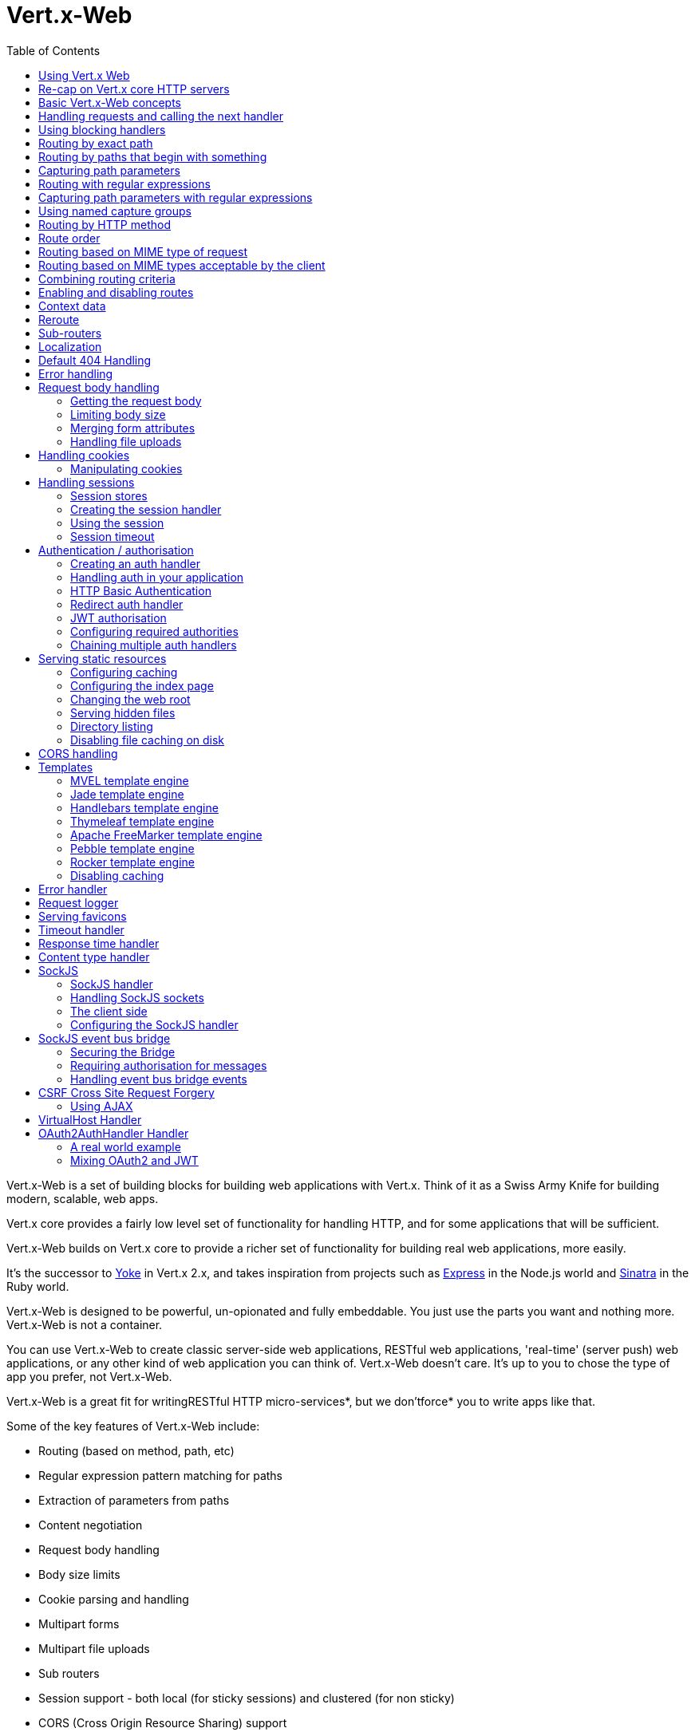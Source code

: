 = Vert.x-Web
:toc: left

Vert.x-Web is a set of building blocks for building web applications with Vert.x. Think of it as a Swiss Army Knife for building
modern, scalable, web apps.

Vert.x core provides a fairly low level set of functionality for handling HTTP, and for some applications
that will be sufficient.

Vert.x-Web builds on Vert.x core to provide a richer set of functionality for building real web applications, more
easily.

It's the successor to http://pmlopes.github.io/yoke/[Yoke] in Vert.x 2.x, and takes inspiration from projects such
as http://expressjs.com/[Express] in the Node.js world and http://www.sinatrarb.com/[Sinatra] in the Ruby world.

Vert.x-Web is designed to be powerful, un-opionated and fully embeddable. You just use the parts you want and nothing more.
Vert.x-Web is not a container.

You can use Vert.x-Web to create classic server-side web applications, RESTful web applications, 'real-time' (server push)
web applications, or any other kind of web application you can think of. Vert.x-Web doesn't care. It's up to you to chose
the type of app you prefer, not Vert.x-Web.

Vert.x-Web is a great fit for writingRESTful HTTP micro-services*, but we don'tforce* you to write apps like that.

Some of the key features of Vert.x-Web include:

* Routing (based on method, path, etc)
* Regular expression pattern matching for paths
* Extraction of parameters from paths
* Content negotiation
* Request body handling
* Body size limits
* Cookie parsing and handling
* Multipart forms
* Multipart file uploads
* Sub routers
* Session support - both local (for sticky sessions) and clustered (for non sticky)
* CORS (Cross Origin Resource Sharing) support
* Error page handler
* Basic Authentication
* Redirect based authentication
* Authorisation handlers
* JWT based authorization
* User/role/permission authorisation
* Favicon handling
* Template support for server side rendering, including support for the following template engines out of the box:
** Handlebars
** Jade,
** MVEL
** Thymeleaf
** Apache FreeMarker
** Pebble
** Rocker
* Response time handler
* Static file serving, including caching logic and directory listing.
* Request timeout support
* SockJS support
* Event-bus bridge
* CSRF Cross Site Request Forgery
* VirtualHost

Most features in Vert.x-Web are implemented as handlers so you can always write your own. We envisage many more being written
over time.

We'll discuss all these features in this manual.

== Using Vert.x Web

To use vert.x web, add the following dependency to the _dependencies_ section of your build descriptor:

* Maven (in your `pom.xml`):

[source,xml,subs="+attributes"]
----
<dependency>
  <groupId>io.vertx</groupId>
  <artifactId>vertx-web</artifactId>
  <version>${maven.version}</version>
</dependency>
----

* Gradle (in your `build.gradle` file):

[source,groovy,subs="+attributes"]
----
dependencies {
  compile 'io.vertx:vertx-web:${maven.version}'
}
----


== Re-cap on Vert.x core HTTP servers

Vert.x-Web uses and exposes the API from Vert.x core, so it's well worth getting familiar with the basic concepts of writing
HTTP servers using Vert.x core, if you're not already.

The Vert.x core HTTP documentation goes into a lot of detail on this.

Here's a hello world web server written using Vert.x core. At this point there is no Vert.x-Web involved:

[source,java]
----
{@link examples.WebExamples#example1}
----

We create an HTTP server instance, and we set a request handler on it. The request handler will be called whenever
a request arrives on the server.

When that happens we are just going to set the content type to `text/plain`, and write `Hello World!` and end the
response.

We then tell the server to listen at port `8080` (default host is `localhost`).

You can run this, and point your browser at `http://localhost:8080` to verify that it works as expected.

== Basic Vert.x-Web concepts

Here's the 10000 foot view:

A {@link io.vertx.ext.web.Router} is one of the core concepts of Vert.x-Web. It's an object which maintains zero or more
{@link io.vertx.ext.web.Route Routes} .

A router takes an HTTP request and finds the first matching route for that request, and passes the request to that route.

The route can have a _handler_ associated with it, which then receives the request. You then _do something_ with the
request, and then, either end it or pass it to the next matching handler.

Here's a simple router example:

[source,$lang]
----
{@link examples.WebExamples#example2}
----

It basically does the same thing as the Vert.x Core HTTP server hello world example from the previous section,
but this time using Vert.x-Web.

We create an HTTP server as before, then we create a router. Once we've done that we create a simple route with
no matching criteria so it will match _all_ requests that arrive on the server.

We then specify a handler for that route. That handler will be called for all requests that arrive on the server.

The object that gets passed into the handler is a {@link io.vertx.ext.web.RoutingContext} - this contains
the standard Vert.x {@link io.vertx.core.http.HttpServerRequest} and {@link io.vertx.core.http.HttpServerResponse}
but also various other useful stuff that makes working with Vert.x-Web simpler.

For every request that is routed there is a unique routing context instance, and the same instance is passed to
all handlers for that request.

Once we've set up the handler, we set the request handler of the HTTP server to pass all incoming requests
to {@link io.vertx.ext.web.Router#handle}.

So, that's the basics. Now we'll look at things in more detail:

== Handling requests and calling the next handler

When Vert.x-Web decides to route a request to a matching route, it calls the handler of the route passing in an instance
of {@link io.vertx.ext.web.RoutingContext}. A route can have different handlers, that you can append using
{@link io.vertx.ext.web.Route#handler}

If you don't end the response in your handler, you should call {@link io.vertx.ext.web.RoutingContext#next} so another
matching route can handle the request (if any).

You don't have to call {@link io.vertx.ext.web.RoutingContext#next} before the handler has finished executing.
You can do this some time later, if you want:

[source,$lang]
----
{@link examples.WebExamples#example20}
----

In the above example `route1` is written to the response, then 5 seconds later `route2` is written to the response,
then 5 seconds later `route3` is written to the response and the response is ended.

Note, all this happens without any thread blocking.

== Using blocking handlers

Sometimes, you might have to do something in a handler that might block the event loop for some time, e.g. call
a legacy blocking API or do some intensive calculation.

You can't do that in a normal handler, so we provide the ability to set blocking handlers on a route.

A blocking handler looks just like a normal handler but it's called by Vert.x using a thread from the worker pool
not using an event loop.

You set a blocking handler on a route with {@link io.vertx.ext.web.Route#blockingHandler(io.vertx.core.Handler)}.
Here's an example:

[source,$lang]
----
{@link examples.WebExamples#example20_1}
----

By default, any blocking handlers executed on the same context (e.g. the same verticle instance) are _ordered_ - this
means the next one won't be executed until the previous one has completed. If you don't care about orderering and
don't mind your blocking handlers executing in parallel you can set the blocking handler specifying `ordered` as
false using {@link io.vertx.ext.web.Route#blockingHandler(io.vertx.core.Handler, boolean)}.

Note, if you need to process multipart form data from a blocking handler, you MUST use a non-blocking handler
      FIRST in order to call `setExpectMultipart(true)`. Here is an example:

[source,$lang]
----
{@link examples.WebExamples#example20_2}
----

== Routing by exact path

A route can be set-up to match the path from the request URI. In this case it will match any request which has a path
that's the same as the specified path.

In the following example the handler will be called for a request `/some/path/`. We also ignore trailing slashes
so it will be called for paths `/some/path` and `/some/path//` too:

[source,$lang]
----
{@link examples.WebExamples#example3}
----

== Routing by paths that begin with something

Often you want to route all requests that begin with a certain path. You could use a regex to do this, but a simply
way is to use an asterisk `*` at the end of the path when declaring the route path.

In the following example the handler will be called for any request with a URI path that starts with
`/some/path/`.

For example `/some/path/foo.html` and `/some/path/otherdir/blah.css` would both match.

[source,$lang]
----
{@link examples.WebExamples#example3_1}
----

With any path it can also be specified when creating the route:

[source,$lang]
----
{@link examples.WebExamples#example4}
----

== Capturing path parameters

It's possible to match paths using placeholders for parameters which are then available in the request
{@link io.vertx.core.http.HttpServerRequest#params}.

Here's an example

[source,$lang]
----
{@link examples.WebExamples#example4_1}
----

The placeholders consist of `:` followed by the parameter name. Parameter names consist of any alphabetic character,
numeric character or underscore.

In the above example, if a POST request is made to path: `/catalogue/products/tools/drill123/` then the route will match
and `productType` will receive the value `tools` and productID will receive the value `drill123`.

== Routing with regular expressions

Regular expressions can also be used to match URI paths in routes.

[source,$lang]
----
{@link examples.WebExamples#example5}
----

Alternatively the regex can be specified when creating the route:

[source,$lang]
----
{@link examples.WebExamples#example6}
----

== Capturing path parameters with regular expressions

You can also capture path parameters when using regular expressions, here's an example:

[source,$lang]
----
{@link examples.WebExamples#example6_1}
----

In the above example, if a request is made to path: `/tools/drill123/` then the route will match
and `productType` will receive the value `tools` and productID will receive the value `drill123`.

Captures are denoted in regular expressions with capture groups (i.e. surrounding the capture with round brackets)

== Using named capture groups

Using int index param names might be troublesome in some cases.
It's possible to use named capture groups in the regex path.

* [source,$lang]
----
{@link examples.WebExamples#example6_2}
----

In the example above, named capture groups are mapped to path parameters of the same name as the group.

Additionally, you can still access group parameters as you would with normal groups (i.e. `params0, params1...`)

== Routing by HTTP method

By default a route will match all HTTP methods.

If you want a route to only match for a specific HTTP method you can use {@link io.vertx.ext.web.Route#method}

[source,$lang]
----
{@link examples.WebExamples#example7}
----

Or you can specify this with a path when creating the route:

[source,$lang]
----
{@link examples.WebExamples#example8}
----

If you want to route for a specific HTTP method you can also use the methods such as {@link io.vertx.ext.web.Router#get},
{@link io.vertx.ext.web.Router#post} and {@link io.vertx.ext.web.Router#put} named after the HTTP
method name. For example:

[source,$lang]
----
{@link examples.WebExamples#example8_1}
----

If you want to specify a route will match for more than HTTP method you can call {@link io.vertx.ext.web.Route#method}
multiple times:

[source,$lang]
----
{@link examples.WebExamples#example9}
----

== Route order

By default routes are matched in the order they are added to the router.

When a request arrives the router will step through each route and check if it matches, if it matches then
the handler for that route will be called.

If the handler subsequently calls {@link io.vertx.ext.web.RoutingContext#next} the handler for the next
matching route (if any) will be called. And so on.

Here's an example to illustrate this:

[source,$lang]
----
{@link examples.WebExamples#example10}
----

In the above example the response will contain:

----
route1
route2
route3
----

As the routes have been called in that order for any request that starts with `/some/path`.

If you want to override the default ordering for routes, you can do so using {@link io.vertx.ext.web.Route#order},
specifying an integer value.

Routes are assigned an order at creation time corresponding to the order in which they were added to the router, with
the first route numbered `0`, the second route numbered `1`, and so on.

By specifying an order for the route you can override the default ordering. Order can also be negative, e.g. if you
want to ensure a route is evaluated before route number `0`.

Let's change the ordering of route2 so it runs before route1:

[source,$lang]
----
{@link examples.WebExamples#example11}
----

then the response will now contain:

----
route2
route1
route3
----

If two matching routes have the same value of order, then they will be called in the order they were added.

You can also specify that a route is handled last, with {@link io.vertx.ext.web.Route#last}

== Routing based on MIME type of request

You can specify that a route will match against matching request MIME types using {@link io.vertx.ext.web.Route#consumes}.

In this case, the request will contain a `content-type` header specifying the MIME type of the request body.
This will be matched against the value specified in {@link io.vertx.ext.web.Route#consumes}.

Basically, `consumes` is describing which MIME types the handler can _consume_.

Matching can be done on exact MIME type matches:

[source,$lang]
----
{@link examples.WebExamples#example12}
----

Multiple exact matches can also be specified:

[source,$lang]
----
{@link examples.WebExamples#example13}
----

Matching on wildcards for the sub-type is supported:

[source,$lang]
----
{@link examples.WebExamples#example14}
----

And you can also match on the top level type

[source,$lang]
----
{@link examples.WebExamples#example15}
----

If you don't specify a `/` in the consumers, it will assume you meant the sub-type.

== Routing based on MIME types acceptable by the client

The HTTP `accept` header is used to signify which MIME types of the response are acceptable to the client.

An `accept` header can have multiple MIME types separated by '`,`'.

MIME types can also have a `q` value appended to them* which signifies a weighting to apply if more than one
response MIME type is available matching the accept header. The q value is a number between 0 and 1.0.
If omitted it defaults to 1.0.

For example, the following `accept` header signifies the client will accept a MIME type of only `text/plain`:

 Accept: text/plain

With the following the client will accept `text/plain` or `text/html` with no preference.

 Accept: text/plain, text/html

With the following the client will accept `text/plain` or `text/html` but prefers `text/html` as it has a higher
`q` value (the default value is q=1.0)

 Accept: text/plain; q=0.9, text/html

If the server can provide both text/plain and text/html it should provide the text/html in this case.

By using {@link io.vertx.ext.web.Route#produces} you define which MIME type(s) the route produces, e.g. the
following handler produces a response with MIME type `application/json`.

[source,java]
----
{@link examples.WebExamples#example16}
----

In this case the route will match with any request with an `accept` header that matches `application/json`.

Here are some examples of `accept` headers that will match:

 Accept: application/json
 Accept: application/*
 Accept: application/json, text/html
 Accept: application/json;q=0.7, text/html;q=0.8, text/plain

You can also mark your route as producing more than one MIME type. If this is the case, then you use
{@link io.vertx.ext.web.RoutingContext#getAcceptableContentType} to find out the actual MIME type that
was accepted.

[source,$lang]
----
{@link examples.WebExamples#example17}
----

In the above example, if you sent a request with the following `accept` header:

 Accept: application/json; q=0.7, text/html

Then the route would match and `acceptableContentType` would contain `text/html` as both are
acceptable but that has a higher `q` value.

== Combining routing criteria

You can combine all the above routing criteria in many different ways, for example:

[source,$lang]
----
{@link examples.WebExamples#example18}
----

== Enabling and disabling routes

You can disable a route with {@link io.vertx.ext.web.Route#disable}. A disabled route will be ignored when matching.

You can re-enable a disabled route with {@link io.vertx.ext.web.Route#enable}

== Context data

You can use the context data in the {@link io.vertx.ext.web.RoutingContext} to maintain any data that you
want to share between handlers for the lifetime of the request.

Here's an example where one handler sets some data in the context data and a subsequent handler retrieves it:

You can use the {@link io.vertx.ext.web.RoutingContext#put} to put any object, and
{@link io.vertx.ext.web.RoutingContext#get} to retrieve any object from the context data.

A request sent to path `/some/path/other` will match both routes.

[source,$lang]
----
{@link examples.WebExamples#example21}
----

[language, java]
Alternatively you can access the entire context data map with {@link io.vertx.ext.web.RoutingContext#data}.

== Reroute

Until now all routing mechanism allow you to handle your requests in a sequential way, however there might be times
where you will want to go back. Since the context does not expose any information about the previous or next handler,
mostly because this information is dynamic there is a way to restart the whole routing from the start of the current
Router.

[source,$lang]
----
{@link examples.WebExamples#example55}
----

So from the code you can see that if a request arrives at `/some/path` if first add a value to the context, then
moves to the next handler that re routes the request to `/some/path/B` which terminates the request.

You can reroute based on a new path or based on a new path and method. Note however that rerouting based on method
might introduce security issues since for example a usually safe GET request can become a DELETE.

Reroute is also allowed on the failure handler, however due to the nature of re router when called the current status
code and failure reason are reset. In order the rerouted handler should generate the correct status code if needed,
for example:

[source,$lang]
----
{@link examples.WebExamples#example55b}
----

It should be clear that reroute works on `paths`, so if you need to preserve and or add state across reroutes, one
should use the `RoutingContext` object. For example you want to reroute to a new path with a extra parameter:

[source,$lang]
----
{@link examples.WebExamples#example55c}
----

Even though the wrong reroute path will warn you that the query string is ignored, the reroute will happen since the
implementation will strip any query string or html fragment from the path.


== Sub-routers

Sometimes if you have a lot of handlers it can make sense to split them up into multiple routers. This is also useful
if you want to reuse a set of handlers in a different application, rooted at a different path root.

To do this you can mount a router at a _mount point_ in another router. The router that is mounted is called a
_sub-router_. Sub routers can mount other sub routers so you can have several levels of sub-routers if you like.

Let's look at a simple example of a sub-router mounted with another router.

This sub-router will maintain the set of handlers that corresponds to a simple fictional REST API. We will mount that on another
router. The full implementation of the REST API is not shown.

Here's the sub-router:

[source,$lang]
----
{@link examples.WebExamples#example22}
----

If this router was used as a top level router, then GET/PUT/DELETE requests to urls like `/products/product1234`
would invoke the  API.

However, let's say we already have a web-site as described by another router:

[source,$lang]
----
{@link examples.WebExamples#example23}
----

We can now mount the sub router on the main router, against a mount point, in this case `/productsAPI`

[source,$lang]
----
{@link examples.WebExamples#example24}
----

This means the REST API is now accessible via paths like: `/productsAPI/products/product1234`

== Localization

Vert.x Web parses the `Accept-Language` header and provides some helper methods to identify which is the preferred
locale for a client or the sorted list of preferred locales by quality.

[source,$lang]
----
{@link examples.WebExamples#example57}
----

The main method {@link io.vertx.ext.web.RoutingContext#acceptableLocales} will return the ordered list of locales the
user understands, if you're only interested in the user prefered locale then the helper:
{@link io.vertx.ext.web.RoutingContext#preferredLocale} will return the 1st element of the list or `null` if no
locale was provided by the user.

== Default 404 Handling

If no routes match for any particular request, Vert.x-Web will signal a 404 error.


A default 404 error handler is provided by Router. Anyway you can provide your own 404 error handler with
{@link io.vertx.ext.web.Router#errorHandler}

== Error handling

As well as setting handlers to handle requests you can also set handlers to handle failures in routing.

Failure handlers are used with the exact same route matching criteria that you use with normal handlers.

For example you can provide a failure handler that will only handle failures on certain paths, or for certain HTTP methods.

This allows you to set different failure handlers for different parts of your application.

Here's an example failure handler that will only be called for failure that occur when routing to GET requests
to paths that start with `/somepath/`:

[source,$lang]
----
{@link examples.WebExamples#example25}
----

Failure routing will occur if a handler throws an exception, or if a handler calls
{@link io.vertx.ext.web.RoutingContext#fail} specifying an HTTP status code to deliberately signal a failure.

If an exception is caught from a handler this will result in a failure with status code `500` being signalled.

When handling the failure, the failure handler is passed the routing context which also allows the failure or failure code
to be retrieved so the failure handler can use that to generate a failure response.

[source,$lang]
----
{@link examples.WebExamples#example26}
----

For the eventuality that an error occurs when running the error handler related usage of not allowed characters in
status message header, then the original status message will be changed to the default message from the error code.
This is a tradeoff to keep the semantics of the HTTP protocol working instead of abruptly creash and close the socket
without properly completing the protocol.

== Request body handling

The {@link io.vertx.ext.web.handler.BodyHandler} allows you to retrieve request bodies, limit body sizes and handle
file uploads.

You should make sure a body handler is on a matching route for any requests that require this functionality.

The usage of this handler requires that it is installed as soon as possible in the router since it needs
to install handlers to consume the HTTP request body and this must be done before executing any async call.

[source,$lang]
----
{@link examples.WebExamples#example27}
----

=== Getting the request body

If you know the request body is JSON, then you can use {@link io.vertx.ext.web.RoutingContext#getBodyAsJson},
if you know it's a string you can use {@link io.vertx.ext.web.RoutingContext#getBodyAsString}, or to
retrieve it as a buffer use {@link io.vertx.ext.web.RoutingContext#getBody()}.

=== Limiting body size

To limit the size of a request body, create the body handler then use {@link io.vertx.ext.web.handler.BodyHandler#setBodyLimit(long)}
to specifying the maximum body size, in bytes. This is useful to avoid running out of memory with very large bodies.

If an attempt to send a body greater than the maximum size is made, an HTTP status code of 413 - `Request Entity Too Large`,
will be sent.

There is no body limit by default.

=== Merging form attributes

By default, the body handler will merge any form attributes into the request parameters. If you don't want this behaviour
you can use disable it with {@link io.vertx.ext.web.handler.BodyHandler#setMergeFormAttributes(boolean)}.

=== Handling file uploads

Body handler is also used to handle multi-part file uploads.

If a body handler is on a matching route for the request, any file uploads will be automatically streamed to the
uploads directory, which is `file-uploads` by default.

Each file will be given an automatically generated file name, and the file uploads will be available on the routing
context with {@link io.vertx.ext.web.RoutingContext#fileUploads()}.

Here's an example:

[source,$lang]
----
{@link examples.WebExamples#example28}
----

Each file upload is described by a {@link io.vertx.ext.web.FileUpload} instance, which allows various properties
such as the name, file-name and size to be accessed.

== Handling cookies

Vert.x-Web has cookies support using the {@link io.vertx.ext.web.handler.CookieHandler}.

You should make sure a cookie handler is on a matching route for any requests that require this functionality.

[source,$lang]
----
{@link examples.WebExamples#example29}
----

=== Manipulating cookies

You use {@link io.vertx.ext.web.RoutingContext#getCookie(String)} to retrieve
a cookie by name, or use {@link io.vertx.ext.web.RoutingContext#cookies()} to retrieve the entire set.

To remove a cookie, use {@link io.vertx.ext.web.RoutingContext#removeCookie(String)}.

To add a cookie use {@link io.vertx.ext.web.RoutingContext#addCookie(Cookie)}.

The set of cookies will be written back in the response automatically when the response headers are written so the
browser can store them.

Cookies are described by instances of {@link io.vertx.ext.web.Cookie}. This allows you to retrieve the name,
value, domain, path and other normal cookie properties.

Here's an example of querying and adding cookies:

[source,$lang]
----
{@link examples.WebExamples#example30}
----

== Handling sessions

Vert.x-Web provides out of the box support for sessions.

Sessions last between HTTP requests for the length of a browser session and give you a place where you can add
session-scope information, such as a shopping basket.

Vert.x-Web uses session cookies to identify a session. The session cookie is temporary and will be deleted by your browser
when it's closed.

We don't put the actual data of your session in the session cookie - the cookie simply uses an identifier to look-up
the actual session on the server. The identifier is a random UUID generated using a secure random, so it should
be effectively unguessable.

Cookies are passed across the wire in HTTP requests and responses so it's always wise to make sure you are using
HTTPS when sessions are being used. Vert.x will warn you if you attempt to use sessions over straight HTTP.

To enable sessions in your application you must have a {@link io.vertx.ext.web.handler.SessionHandler}
on a matching route before your application logic.

The session handler handles the creation of session cookies and the lookup of the session so you don't have to do
that yourself.

=== Session stores

To create a session handler you need to have a session store instance. The session store is the object that
holds the actual sessions for your application.

The session store is responsible for holding a secure pseudo random number generator in order to guarantee secure session
ids. This PRNG is independent of the store which means that given a session id from store A one cannot derive the
session id of store B since they have different seeds and states.

By default this PRNG uses a mixed mode, blocking for seeding, non blocking for generating. The PRNG will also reseed
every 5 minutes with 64bits of new entropy. However this can all be configured using the system properties:

* io.vertx.ext.auth.prng.algorithm e.g.: SHA1PRNG
* io.vertx.ext.auth.prng.seed.interval e.g.: 1000 (every second)
* io.vertx.ext.auth.prng.seed.bits e.g.: 128

Most users should not need to configure these values unless if you notice that the performance of your application is
being affected by the PRNG algorithm.

Vert.x-Web comes with two session store implementations out of the box, and you can also write your own if you prefer.

The implementations are expected to follow the `ServiceLoader` conventions and all stores that are available at runtime
from the classpath will be exposed. When more than 1 implementations are available the first one that can be
instantiated and configured with success becomes the default. If none is available, then the default depends on the mode
Vert.x was created. If cluster mode is available the the clustered session store is the default otherwise the local
storage is the default.

==== Local session store

With this store, sessions are stored locally in memory and only available in this instance.

This store is appropriate if you have just a single Vert.x instance of you are using sticky sessions in your application
and have configured your load balancer to always route HTTP requests to the same Vert.x instance.

If you can't ensure your requests will all terminate on the same server then don't use this store as your
requests might end up on a server which doesn't know about your session.

Local session stores are implemented by using a shared local map, and have a reaper which clears out expired sessions.

The reaper interval can be configured with a json message with the key: `reaperInterval`.

Here are some examples of creating a local {@link io.vertx.ext.web.sstore.SessionStore}

[source,$lang]
----
{@link examples.WebExamples#example31}
----

==== Clustered session store

With this store, sessions are stored in a distributed map which is accessible across the Vert.x cluster.

This store is appropriate if you're _not_ using sticky sessions, i.e. your load balancer is distributing different
requests from the same browser to different servers.

Your session is accessible from any node in the cluster using this store.

To you use a clustered session store you should make sure your Vert.x instance is clustered.

Here are some examples of creating a clustered {@link io.vertx.ext.web.sstore.SessionStore}

[source,$lang]
----
{@link examples.WebExamples#example32}
----

=== Creating the session handler

Once you've created a session store you can create a session handler, and add it to a route. You should make sure
your session handler is routed to before your application handlers.

You'll also need to include a {@link io.vertx.ext.web.handler.CookieHandler} as the session handler uses cookies to
lookup the session. The cookie handler should be before the session handler when routing.

Here's an example:

[source,$lang]
----
{@link examples.WebExamples#example33}
----

The session handler will ensure that your session is automatically looked up (or created if no session exists)
from the session store and set on the routing context before it gets to your application handlers.

=== Using the session

In your handlers you can access the session instance with {@link io.vertx.ext.web.RoutingContext#session()}.

You put data into the session with {@link io.vertx.ext.web.Session#put(String, Object)},
you get data from the session with {@link io.vertx.ext.web.Session#get(String)}, and you remove
data from the session with {@link io.vertx.ext.web.Session#remove(String)}.

The keys for items in the session are always strings. The values can be any type for a local session store, and for
a clustered session store they can be any basic type, or {@link io.vertx.core.buffer.Buffer}, {@link io.vertx.core.json.JsonObject},
{@link io.vertx.core.json.JsonArray} or a serializable object, as the values have to serialized across the cluster.

Here's an example of manipulating session data:

[source,$lang]
----
{@link examples.WebExamples#example34}
----

Sessions are automatically written back to the store after after responses are complete.

You can manually destroy a session using {@link io.vertx.ext.web.Session#destroy()}. This will remove the session
from the context and the session store. Note that if there is no session a new one will be automatically created
for the next request from the browser that's routed through the session handler.

=== Session timeout

Sessions will be automatically timed out if they are not accessed for a time greater than the timeout period. When
a session is timed out, it is removed from the store.

Sessions are automatically marked as accessed when a request arrives and the session is looked up and and when the
response is complete and the session is stored back in the store.

You can also use {@link io.vertx.ext.web.Session#setAccessed()} to manually mark a session as accessed.

The session timeout can be configured when creating the session handler. Default timeout is 30 minutes.

== Authentication / authorisation

Vert.x comes with some out-of-the-box handlers for handling both authentication and authorisation.

=== Creating an auth handler

To create an auth handler you need an instance of {@link io.vertx.ext.auth.AuthProvider}. Auth provider is
used for authentication and authorisation of users. Vert.x provides several auth provider instances out of the box
in the vertx-auth project. For full information on auth providers and how to use and configure them
please consult the auth documentation.

Here's a simple example of creating a basic auth handler given an auth provider.

[source,$lang]
----
{@link examples.WebExamples#example37}
----

=== Handling auth in your application

Let's say you want all requests to paths that start with `/private/` to be subject to auth. To do that you make sure
your auth handler is before your application handlers on those paths:

[source,$lang]
----
{@link examples.WebExamples#example38}
----

If the auth handler has successfully authenticated and authorised the user it will inject a {@link io.vertx.ext.auth.User}
object into the {@link io.vertx.ext.web.RoutingContext} so it's available in your handlers with:
{@link io.vertx.ext.web.RoutingContext#user()}.

If you want your User object to be stored in the session so it's available between requests so you don't have to
authenticate on each request, then you should make sure you have a session handler and a user session handler on matching
routes before the auth handler.

Once you have your user object you can also programmatically use the methods on it to authorise the user.

If you want to cause the user to be logged out you can call {@link io.vertx.ext.web.RoutingContext#clearUser()}
on the routing context.

=== HTTP Basic Authentication

http://en.wikipedia.org/wiki/Basic_access_authentication[HTTP Basic Authentication] is a simple means of authentication
that can be appropriate for simple applications.

With basic auth, credentials are sent unencrypted across the wire in HTTP headers so it's essential that you serve
your application using HTTPS not HTTP.

With basic auth, if a user requests a resource that requires authorisation, the basic auth handler will send back
a `401` response with the header `WWW-Authenticate` set. This prompts the browser to show a log-in dialogue and
prompt the user to enter their username and password.

The request is made to the resource again, this time with the `Authorization` header set, containing the username
and password encoded in Base64.

When the basic auth handler receives this information, it calls the configured {@link io.vertx.ext.auth.AuthProvider}
with the username and password to authenticate the user. If the authentication is successful the handler attempts
to authorise the user. If that is successful then the routing of the request is allowed to continue to the application
handlers, otherwise a `403` response is returned to signify that access is denied.

The auth handler can be set-up with a set of authorities that are required for access to the resources to
be granted.

=== Redirect auth handler

With redirect auth handling the user is redirected to towards a login page in the case they are trying to access
a protected resource and they are not logged in.

The user then fills in the login form and submits it. This is handled by the server which authenticates
the user and, if authenticated redirects the user back to the original resource.

To use redirect auth you configure an instance of {@link io.vertx.ext.web.handler.RedirectAuthHandler} instead of a
basic auth handler.

You will also need to setup handlers to serve your actual login page, and a handler to handle the actual login itself.
To handle the login we provide a prebuilt handler {@link io.vertx.ext.web.handler.FormLoginHandler} for the purpose.

Here's an example of a simple app, using a redirect auth handler on the default redirect url `/loginpage`.

[source,$lang]
----
{@link examples.WebExamples#example39}
----

=== JWT authorisation

With JWT authorisation resources can be protected by means of permissions and users without enough rights are denied
access.

To use this handler there are 2 steps involved:

* Setup an handler to issue tokens (or rely on a 3rd party)
* Setup the handler to filter the requests

Please note that these 2 handlers should be only available on HTTPS, not doing so allows sniffing the tokens in
transit which leads to session hijacking attacks.

Here's an example on how to issue tokens:

[source,$lang]
----
{@link examples.WebExamples#example50}
----

Now that your client has a token all it is required is that forall* consequent request the HTTP header
`Authorization` is filled with: `Bearer <token>` e.g.:

[source,$lang]
----
{@link examples.WebExamples#example51}
----

JWT allows you to add any information you like to the token itself. By doing this there is no state in the server
which allows you to scale your applications without need for clustered session data. In order to add data to the
token, during the creation of the token just add data to the JsonObject parameter:

[source,$lang]
----
{@link examples.WebExamples#example52}
----

And the same when consuming:

[source,$lang]
----
{@link examples.WebExamples#example53}
----

=== Configuring required authorities

With any auth handler you can also configure required authorities to access the resource.

By default, if no authorities are configured then it is sufficient to be logged in to access the resource, otherwise
the user must be both logged in (authenticated) and have the required authorities.

Here's an example of configuring an app so that different authorities are required for different parts of the
app. Note that the meaning of the authorities is determined by the underlying auth provider that you use. E.g. some
may support a role/permission based model but others might use another model.

[source,$lang]
----
{@link examples.WebExamples#example40}
----

=== Chaining multiple auth handlers

There are times when you want to support multiple authN/authZ mechanisms in a single application. For this you can
use the {@link io.vertx.ext.web.handler.ChainAuthHandler}. The chain auth handler will attempt to perform
authentication on a chain of handlers. The chain works both for AuthN and AuthZ, so if the authentication is valid
at a given handler of the chain, then that same handler will be used to perform authorization (if requested).

It is important to know that some handlers require specific providers, for example:

* The {@link io.vertx.ext.web.handler.JWTAuthHandler} requires {@link io.vertx.ext.auth.jwt.JWTAuth}.
* The {@link io.vertx.ext.web.handler.DigestAuthHandler} requires {@link io.vertx.ext.auth.htdigest.HtdigestAuth}.
* The {@link io.vertx.ext.web.handler.OAuth2AuthHandler} requires {@link io.vertx.ext.auth.oauth2.OAuth2Auth}.

So it is not expected that the providers will be shared across all handlers. There are cases where one can share the
provider across handlers, for example:

* The {@link io.vertx.ext.web.handler.BasicAuthHandler} can take any provider.
* The {@link io.vertx.ext.web.handler.RedirectAuthHandler} can take any provider.

So say that you want to create an application that accepts both `HTTP Basic Authentication` and `Form Redirect`. You
would start configuring your chain as:

[source,$lang]
----
{@link examples.WebExamples#example63}
----

So when a user makes a request without a `Authorization` header, this means that the chain will fail to authenticate
with the basic auth handler and will attempt to authenticate with the redirect handler. Since the redirect handler
always redirects you will be sent to the login form that you configured in that handler.

Like the normal routing in vertx-web, auth chaning is a sequence, so if you would prefer to fallback to your browser
asking for the user credentials using HTTP Basic authentication instead of the redirect all you need to to is reverse
the order of appending to the chain.

Now assume that you make a request where you provide the header `Authorization` with the value `Basic [token]`. In
this case the basic auth handler will attempt to authenticate and if it is sucessful the chain will stop and
vertx-web will continue to process your handlers. If the token is not valid, for example bad username/password, then
the chain will continue to the following entry. In this specific case the redirect auth handler.

== Serving static resources

Vert.x-Web comes with an out of the box handler for serving static web resources so you can write static web servers
very easily.

To serve static resources such as `.html`, `.css`, `.js` or any other static resource, you use an instance of
{@link io.vertx.ext.web.handler.StaticHandler}.

Any requests to paths handled by the static handler will result in files being served from a directory on the file system
or from the classpath. The default static file directory is `webroot` but this can be configured.

In the following example all requests to paths starting with `/static/` will get served from the directory `webroot`:

[source,$lang]
----
{@link examples.WebExamples#example41}
----

For example, if there was a request with path `/static/css/mystyles.css` the static serve will look for a file in the
directory `webroot/css/mystyle.css`.

It will also look for a file on the classpath called `webroot/css/mystyle.css`. This means you can package up all your
static resources into a jar file (or fatjar) and distribute them like that.

When Vert.x finds a resource on the classpath for the first time it extracts it and caches it in a temporary directory
on disk so it doesn't have to do this each time.

The handler will handle range aware requests. When a client makes a request to a static resource, the handler will
notify that it can handle range aware request by stating the unit on the `Accept-Ranges` header. Further requests
that contain the `Range` header with the correct unit and start and end indexes will then receive partial responses
with the correct `Content-Range` header.

=== Configuring caching

By default the static handler will set cache headers to enable browsers to effectively cache files.

Vert.x-Web sets the headers `cache-control`,`last-modified`, and `date`.

`cache-control` is set to `max-age=86400` by default. This corresponds to one day. This can be configured with
{@link io.vertx.ext.web.handler.StaticHandler#setMaxAgeSeconds(long)} if required.

If a browser sends a GET or a HEAD request with an `if-modified-since` header and the resource has not been modified
since that date, a `304` status is returned which tells the browser to use its locally cached resource.

If handling of cache headers is not required, it can be disabled with {@link io.vertx.ext.web.handler.StaticHandler#setCachingEnabled(boolean)}.

When cache handling is enabled Vert.x-Web will cache the last modified date of resources in memory, this avoids a disk hit
to check the actual last modified date every time.

Entries in the cache have an expiry time, and after that time, the file on disk will be checked again and the cache
entry updated.

If you know that your files never change on disk, then the cache entry will effectively never expire. This is the
default.

If you know that your files might change on disk when the server is running then you can set files read only to false with
{@link io.vertx.ext.web.handler.StaticHandler#setFilesReadOnly(boolean)}.

To enable the maximum number of entries that can be cached in memory at any one time you can use
{@link io.vertx.ext.web.handler.StaticHandler#setMaxCacheSize(int)}.

To configure the expiry time of cache entries you can use {@link io.vertx.ext.web.handler.StaticHandler#setCacheEntryTimeout(long)}.

=== Configuring the index page

Any requests to the root path `/` will cause the index page to be served. By default the index page is `index.html`.
This can be configured with {@link io.vertx.ext.web.handler.StaticHandler#setIndexPage(String)}.

=== Changing the web root

By default static resources will be served from the directory `webroot`. To configure this use
{@link io.vertx.ext.web.handler.StaticHandler#setWebRoot(String)}.

=== Serving hidden files

By default the serve will serve hidden files (files starting with `.`).

If you do not want hidden files to be served you can configure it with {@link io.vertx.ext.web.handler.StaticHandler#setIncludeHidden(boolean)}.

=== Directory listing

The server can also perform directory listing. By default directory listing is disabled. To enabled it use
{@link io.vertx.ext.web.handler.StaticHandler#setDirectoryListing(boolean)}.

When directory listing is enabled the content returned depends on the content type in the `accept` header.

For `text/html` directory listing, the template used to render the directory listing page can be configured with
{@link io.vertx.ext.web.handler.StaticHandler#setDirectoryTemplate(String)}.

=== Disabling file caching on disk

By default, Vert.x will cache files that are served from the classpath into a file on disk in a sub-directory of a
directory called `.vertx` in the current working directory. This is mainly useful when deploying services as
fatjars in production where serving a file from the classpath every time can be slow.

In development this can cause a problem, as if you update your static content while the server is running, the
cached file will be served not the updated file.

To disable file caching you can provide your vert.x options the property `fileResolverCachingEnabled` to `false`. For
backwards compatibility it will also default that value to the system property `vertx.disableFileCaching`. E.g. you
could set up a run configuration in your IDE to set this when running your main class.


== CORS handling

http://en.wikipedia.org/wiki/Cross-origin_resource_sharing[Cross Origin Resource Sharing] is a safe mechanism for
allowing resources to be requested from one domain and served from another.

Vert.x-Web includes a handler {@link io.vertx.ext.web.handler.CorsHandler} that handles the CORS protocol for you.

Here's an example:

[source,$lang]
----
{@link examples.WebExamples#example41_0_1}
----

////
TODO more CORS docs
////

== Templates

Vert.x-Web includes dynamic page generation capabilities by including out of the box support for several popular template
engines. You can also easily add your own.

Template engines are described by {@link io.vertx.ext.web.templ.TemplateEngine}. In order to render a template
{@link io.vertx.ext.web.templ.TemplateEngine#render} is used.

The simplest way to use templates is not to call the template engine directly but to use the
{@link io.vertx.ext.web.handler.TemplateHandler}.
This handler calls the template engine for you based on the path in the HTTP request.

By default the template handler will look for templates in a directory called `templates`. This can be configured.

The handler will return the results of rendering with a content type of `text/html` by default. This can also be configured.

When you create the template handler you pass in an instance of the template engine you want. Template engines are
not embedded in vertx-web so, you need to configure your project to access them. Configuration is provided for
each template engine.

Here are some examples:

////
These examples are not using the traditional "transcoding" as they use an API providing in another project.
////

[language, java]
----
[source, java]
\----
TemplateEngine engine = HandlebarsTemplateEngine.create();
TemplateHandler handler = TemplateHandler.create(engine);

// This will route all GET requests starting with /dynamic/ to the template handler
// E.g. /dynamic/graph.hbs will look for a template in /templates/graph.hbs
router.get("/dynamic/*").handler(handler);

// Route all GET requests for resource ending in .hbs to the template handler
router.getWithRegex(".+\\.hbs").handler(handler);
\----
----

[language, groovy]
----
[source, groovy]
\----
import io.vertx.groovy.ext.web.templ.HandlebarsTemplateEngine
import io.vertx.groovy.ext.web.handler.TemplateHandler

def engine = HandlebarsTemplateEngine.create()
def handler = TemplateHandler.create(engine)

// This will route all GET requests starting with /dynamic/ to the template handler
// E.g. /dynamic/graph.hbs will look for a template in /templates/graph.hbs
router.get("/dynamic/*").handler(handler)

// Route all GET requests for resource ending in .hbs to the template handler
router.getWithRegex(".+\\.hbs").handler(handler)
\----
----

[language, ruby]
----
[source, ruby]
\----
require 'vertx-web/handlebars_template_engine'
require 'vertx-web/template_handler'

engine = VertxWeb::HandlebarsTemplateEngine.create()
handler = VertxWeb::TemplateHandler.create(engine)

# This will route all GET requests starting with /dynamic/ to the template handler
# E.g. /dynamic/graph.hbs will look for a template in /templates/graph.hbs
router.get("/dynamic/*").handler(&handler.method(:handle))

# Route all GET requests for resource ending in .hbs to the template handler
router.get_with_regex(".+\\.hbs").handler(&handler.method(:handle))
\----
----

[language, js]
----
[source, javascript]
\----
var HandlebarsTemplateEngine = require("vertx-web-js/handlebars_template_engine");
var TemplateHandler = require("vertx-web-js/template_handler");

var engine = HandlebarsTemplateEngine.create();
var handler = TemplateHandler.create(engine);

// This will route all GET requests starting with /dynamic/ to the template handler
// E.g. /dynamic/graph.hbs will look for a template in /templates/graph.hbs
router.get("/dynamic/*").handler(handler.handle);

// Route all GET requests for resource ending in .hbs to the template handler
router.getWithRegex(".+\\.hbs").handler(handler.handle);
\----
----

=== MVEL template engine

To use MVEL, you need to add the following _dependency_ to your project:
`${maven.groupId}:vertx-web-templ-mvel:${maven.version}`. Create an instance of the MVEL template engine using:
`io.vertx.ext.web.templ.MVELTemplateEngine#create()`

When using the MVEL template engine, it will by default look for
templates with the `.templ` extension if no extension is specified in the file name.

The routing context {@link io.vertx.ext.web.RoutingContext} is available
in the MVEL template as the `context` variable, this means you can render the template based on anything in the context
including the request, response, session or context data.

Here are some examples:

----
The request path is @{context.request().path()}

The variable 'foo' from the session is @{context.session().get('foo')}

The value 'bar' from the context data is @{context.get('bar')}
----

Please consult the http://mvel.codehaus.org/MVEL+2.0+Templating+Guide[MVEL templates documentation] for how to write
MVEL templates.

=== Jade template engine

To use the Jade template engine, you need to add the following _dependency_ to your project:
`${maven.groupId}:vertx-web-templ-jade:${maven.version}`. Create an instance of the Jade template engine using:
`io.vertx.ext.web.templ.JadeTemplateEngine#create()`.

When using the Jade template engine, it will by default look for
templates with the `.jade` extension if no extension is specified in the file name.

The routing context {@link io.vertx.ext.web.RoutingContext} is available
in the Jade template as the `context` variable, this means you can render the template based on anything in the context
including the request, response, session or context data.

Here are some examples:

----
!!! 5
html
  head
    title= context.get('foo') + context.request().path()
  body
----

Please consult the https://github.com/neuland/jade4j[Jade4j documentation] for how to write
Jade templates.

=== Handlebars template engine

To use Handlebars, you need to add the following _dependency_ to your project:
`${maven.groupId}:vertx-web-templ-handlebars:${maven.version}`. Create an instance of the Handlebars template engine
using: `io.vertx.ext.web.templ.HandlebarsTemplateEngine#create()`.

When using the Handlebars template engine, it will by default look for
templates with the `.hbs` extension if no extension is specified in the file name.

Handlebars templates are not able to call arbitrary methods in objects so we can't just pass the routing context
into the template and let the template introspect it like we can with other template engines.

Instead, the context {@link io.vertx.ext.web.RoutingContext#data()} is available in the template.

If you want to have access to other data like the request path, request params or session data you should
add it the context data in a handler before the template handler. For example:

[source,$lang]
----
{@link examples.WebExamples#example41_2}
----

Please consult the https://github.com/jknack/handlebars.java[Handlebars Java port documentation] for how to write
handlebars templates.

=== Thymeleaf template engine

To use Thymeleaf, you need to add the following _dependency_ to your project:
`${maven.groupId}:vertx-web-templ-thymeleaf:${maven.version}`. Create an instance of the Thymeleaf template engine
using: `io.vertx.ext.web.templ.ThymeleafTemplateEngine#create()`.

When using the Thymeleaf template engine, it will by default look for
templates with the `.html` extension if no extension is specified in the file name.

The routing context {@link io.vertx.ext.web.RoutingContext} is available
in the Thymeleaf template as the `context` variable, this means you can render the template based on anything in the context
including the request, response, session or context data.

Here are some examples:

----
[snip]
<p th:text="${context.get('foo')}"></p>
<p th:text="${context.get('bar')}"></p>
<p th:text="${context.normalisedPath()}"></p>
<p th:text="${context.request().params().get('param1')}"></p>
<p th:text="${context.request().params().get('param2')}"></p>
[snip]
----

Please consult the http://www.thymeleaf.org/[Thymeleaf documentation] for how to write
Thymeleaf templates.

=== Apache FreeMarker template engine

To use Apache FreeMarker, you need to add the following _dependency_ to your project:
`${maven.groupId}:vertx-web-templ-freemarker:${maven.version}`. Create an instance of the Apache FreeMarker template engine
using: `io.vertx.ext.web.templ.Engine#create()`.

When using the Apache FreeMarker template engine, it will by default look for
templates with the `.ftl` extension if no extension is specified in the file name.

The routing context {@link io.vertx.ext.web.RoutingContext} is available
in the Apache FreeMarker template as the `context` variable, this means you can render the template based on anything in the context
including the request, response, session or context data.

Here are some examples:

----
[snip]
<p th:text="${context.foo}"></p>
<p th:text="${context.bar}"></p>
<p th:text="${context.normalisedPath()}"></p>
<p th:text="${context.request().params().param1}"></p>
<p th:text="${context.request().params().param2}"></p>
[snip]
----

Please consult the http://www.freemarker.org/[Apache FreeMarker documentation] for how to write
Apache FreeMarker templates.

=== Pebble template engine

To use Pebble, you need to add the following _dependency_ to your project:
`io.vertx:vertx-web-templ-pebble:${maven.version}`. Create an instance of the Pebble template engine
using: `io.vertx.ext.web.templ.PebbleTemplateEngine#create(vertx)`.

When using the Pebble template engine, it will by default look for
templates with the `.peb` extension if no extension is specified in the file name.

The routing context `link:../../apidocs/io/vertx/ext/web/RoutingContext.html[RoutingContext]` is available
in the Pebble template as the `context` variable, this means you can render the template based on anything in the context
including the request, response, session or context data.

Here are some examples:

----
[snip]
<p th:text="{{context.foo}}"></p>
<p th:text="{{context.bar}}"></p>
<p th:text="{{context.normalisedPath()}}"></p>
<p th:text="{{context.request().params().param1}}"></p>
<p th:text="{{context.request().params().param2}}"></p>
[snip]
----

Please consult the http://www.mitchellbosecke.com/pebble/home/[Pebble documentation] for how to write
Pebble templates.

=== Rocker template engine

To use Rocker, then add `io.vertx:vertx-web-templ-rocker:${maven.version}` as a dependency to your project.
You can then create a Rocker template engine instance with `io.vertx.ext.web.templ.rocker#create()`.

The values of the JSON context object passed to the `render` method are then exposed as template parameters.
Given:

----
[snip]
final JsonObject context = new JsonObject()
  .put("foo", "badger")
  .put("bar", "fox")
  .put("context", new JsonObject().put("path", "/foo/bar"));

engine.render(context, "somedir/TestRockerTemplate2", render -> {
  // (...)
});
[snip]
----

then the template can be as the following `somedir/TestRockerTemplate2.rocker.html` resource file:

----
@import io.vertx.core.json.JsonObject
@args (JsonObject context, String foo, String bar)
Hello @foo and @bar
Request path is @context.getString("path")
----

=== Disabling caching

During development you might want to disable template caching so that the template gets reevaluated on each request.
In order to do this you need to set the system property: `io.vertx.ext.web.TemplateEngine.disableCache` to `true`.

By default it will be false. So caching is always enabled.

== Error handler

You can render your own errors using a template handler or otherwise but Vert.x-Web also includes an out of the boxy
"pretty" error handler that can render error pages for you.

The handler is {@link io.vertx.ext.web.handler.ErrorHandler}. To use the error handler just set it as a
failure handler for any paths that you want covered.

== Request logger

Vert.x-Web includes a handler {@link io.vertx.ext.web.handler.LoggerHandler} that you can use to log HTTP requests.


By default requests are logged to the Vert.x logger which can be configured to use JUL logging, log4j or SLF4J.

See {@link io.vertx.ext.web.handler.LoggerFormat}.

== Serving favicons

Vert.x-Web includes the handler {@link io.vertx.ext.web.handler.FaviconHandler} especially for serving favicons.

Favicons can be specified using a path to the filesystem, or by default Vert.x-Web will look for a file on the classpath
with the name `favicon.ico`. This means you bundle the favicon in the jar of your application.

== Timeout handler

Vert.x-Web includes a timeout handler that you can use to timeout requests if they take too long to process.

This is configured using an instance of {@link io.vertx.ext.web.handler.TimeoutHandler}.

If a request times out before the response is written a `503` response will be returned to the client.

Here's an example of using a timeout handler which will timeout all requests to paths starting with `/foo` after 5
seconds:

[source,$lang]
----
{@link examples.WebExamples#example42}
----

== Response time handler

This handler sets the header `x-response-time` response header containing the time from when the request was received
to when the response headers were written, in ms., e.g.:

 x-response-time: 1456ms

== Content type handler

The `ResponseContentTypeHandler` can set the `Content-Type` header automatically.
Suppose we are building a RESTful web application. We need to set the content type in all our handlers:

[source,$lang]
----
{@link examples.WebExamples#manualContentType(io.vertx.ext.web.Router)}
----

If the API surface becomes pretty large, setting the content type can become cumbersome.
To avoid this situation, add the `ResponseContentTypeHandler` to the corresponding routes:

[source,$lang]
----
{@link examples.WebExamples#contentTypeHandler(io.vertx.ext.web.Router)}
----

The handler gets the approriate content type from {@link io.vertx.ext.web.RoutingContext#getAcceptableContentType()}.
As a consequence, you can easily share the same handler to produce data of different types:

[source,$lang]
----
{@link examples.WebExamples#mostAcceptableContentTypeHandler(io.vertx.ext.web.Router)}
----

== SockJS

SockJS is a client side JavaScript library and protocol which provides a simple WebSocket-like interface allowing you
to make connections to SockJS servers irrespective of whether the actual browser or network will allow real WebSockets.

It does this by supporting various different transports between browser and server, and choosing one at run-time
according to browser and network capabilities.

All this is transparent to you - you are simply presented with the WebSocket-like interface which _just works_.

Please see the https://github.com/sockjs/sockjs-client[SockJS website] for more information on SockJS.

=== SockJS handler

Vert.x provides an out of the box handler called {@link io.vertx.ext.web.handler.sockjs.SockJSHandler} for
using SockJS in your Vert.x-Web applications.

You should create one handler per SockJS application using {@link io.vertx.ext.web.handler.sockjs.SockJSHandler#create}.
You can also specify configuration options when creating the instance. The configuration options are described with
an instance of {@link io.vertx.ext.web.handler.sockjs.SockJSHandlerOptions}.

[source,$lang]
----
{@link examples.WebExamples#example43}
----

=== Handling SockJS sockets

On the server-side you set a handler on the SockJS handler, and
this will be called every time a SockJS connection is made from a client:

The object passed into the handler is a {@link io.vertx.ext.web.handler.sockjs.SockJSSocket}. This has a familiar
socket-like interface which you can read and write to similarly to a {@link io.vertx.core.net.NetSocket} or
a {@link io.vertx.core.http.WebSocket}. It also implements {@link io.vertx.core.streams.ReadStream} and
{@link io.vertx.core.streams.WriteStream} so you can pump it to and from other read and write streams.

Here's an example of a simple SockJS handler that simply echoes back any back any data that it reads:

[source,$lang]
----
{@link examples.WebExamples#example44}
----

=== The client side

In client side JavaScript you use the SockJS client side library to make connections.

You can find that http://cdn.jsdelivr.net/sockjs/0.3.4/sockjs.min.js[here].

Full details for using the SockJS JavaScript client are on the https://github.com/sockjs/sockjs-client[SockJS website],
but in summary you use it something like this:

----
var sock = new SockJS('http://mydomain.com/myapp');

sock.onopen = function() {
  console.log('open');
};

sock.onmessage = function(e) {
  console.log('message', e.data);
};

sock.onevent = function(event, message) {
  console.log('event: %o, message:%o', event, message);
  return true; // in order to signal that the message has been processed
};

sock.onunhandled = function(json) {
  console.log('this message has no address:', json);
};

sock.onclose = function() {
  console.log('close');
};

sock.send('test');

sock.close();
----

=== Configuring the SockJS handler

The handler can be configured with various options using {@link io.vertx.ext.web.handler.sockjs.SockJSHandlerOptions}.

`insertJSESSIONID`:: Insert a JSESSIONID cookie so load-balancers ensure requests for a specific SockJS session
are always routed to the correct server. Default is `true`.
`sessionTimeout`:: The server sends a `close` event when a client receiving connection have not been seen for a while.
This delay is configured by this setting. By default the `close` event will be emitted when a receiving
connection wasn't seen for 5 seconds.
`heartbeatInterval`:: In order to keep proxies and load balancers from closing long running http
requests we need to pretend that the connection is active and send a heartbeat packet once in a while.
This setting controls how often this is done. By default a heartbeat packet is sent every 25 seconds.
`maxBytesStreaming`:: Most streaming transports save responses on the client side and don't free memory used
by delivered messages. Such transports need to be garbage-collected once in a while. `max_bytes_streaming` sets a
minimum number of bytes that can be send over a single http streaming request before it will be closed. After that
client needs to open new request. Setting this value to one effectively disables streaming and will make streaming
transports to behave like polling transports. The default value is 128K.
`libraryURL`:: Transports which don't support cross-domain communication natively ('eventsource' to name one)
use an iframe trick. A simple page is served from the SockJS server (using its foreign domain) and is placed in an
invisible iframe. Code run from this iframe doesn't need to worry about cross-domain issues, as it's being run from
domain local to the SockJS server. This iframe also does need to load SockJS javascript client library, and this option
lets you specify its url (if you're unsure, point it to the latest minified SockJS client release, this is the default).
The default value is `http://cdn.jsdelivr.net/sockjs/0.3.4/sockjs.min.js`
`disabledTransports`:: This is a list of transports that you want to disable. Possible values are
WEBSOCKET, EVENT_SOURCE, HTML_FILE, JSON_P, XHR.

== SockJS event bus bridge

Vert.x-Web comes with a built-in SockJS socket handler called the event bus bridge which effectively extends the server-side
Vert.x event bus into client side JavaScript.

This creates a distributed event bus which not only spans multiple Vert.x instances on the server side, but includes
client side JavaScript running in browsers.

We can therefore create a huge distributed bus encompassing many browsers and servers. The browsers don't have to
be connected to the same server as long as the servers are connected.

This is done by providing a simple client side JavaScript library called `vertx-eventbus.js` which provides an API
very similar to the server-side Vert.x event-bus API, which allows you to send and publish messages to the event bus
and register handlers to receive messages.

This JavaScript library uses the JavaScript SockJS client to tunnel the event bus traffic over SockJS connections
terminating at at a {@link io.vertx.ext.web.handler.sockjs.SockJSHandler} on the server-side.

A special SockJS socket handler is then installed on the {@link io.vertx.ext.web.handler.sockjs.SockJSHandler} which
handles the SockJS data and bridges it to and from the server side event bus.

To activate the bridge you simply call
{@link io.vertx.ext.web.handler.sockjs.SockJSHandler#bridge(io.vertx.ext.web.handler.sockjs.BridgeOptions)} on the
SockJS handler.

[source,$lang]
----
{@link examples.WebExamples#example45}
----

In client side JavaScript you use the 'vertx-eventbus.js` library to create connections to the event bus and to send
and receive messages:

[source,html]
----
<script src="http://cdn.jsdelivr.net/sockjs/0.3.4/sockjs.min.js"></script>
<script src='vertx-eventbus.js'></script>

<script>

var eb = new EventBus('http://localhost:8080/eventbus');

eb.onopen = function() {

  // set a handler to receive a message
  eb.registerHandler('some-address', function(error, message) {
    console.log('received a message: ' + JSON.stringify(message));
  });

  // send a message
  eb.send('some-address', {name: 'tim', age: 587});

}

</script>
----

The first thing the example does is to create a instance of the event bus

[source,javascript]
----
var eb = new EventBus('http://localhost:8080/eventbus');
----

The parameter to the constructor is the URI where to connect to the event bus. Since we create our bridge with
the prefix `eventbus` we will connect there.

You can't actually do anything with the connection until it is opened. When it is open the `onopen` handler will be called.

The bridge supports automatic reconnection, with configurable delay and backoff options.

[source,javascript]
----
var eb = new EventBus('http://localhost:8080/eventbus');
eb.enableReconnect(true);
eb.onopen = function() {}; // Set up handlers here, will be called on initial connection and all reconnections
eb.onreconnect = function() {}; // Optional, will only be called on reconnections

// Alternatively, pass in an options object
var options = {
    vertxbus_reconnect_attempts_max: Infinity, // Max reconnect attempts
    vertxbus_reconnect_delay_min: 1000, // Initial delay (in ms) before first reconnect attempt
    vertxbus_reconnect_delay_max: 5000, // Max delay (in ms) between reconnect attempts
    vertxbus_reconnect_exponent: 2, // Exponential backoff factor
    vertxbus_randomization_factor: 0.5 // Randomization factor between 0 and 1
};

var eb2 = new EventBus('http://localhost:8080/eventbus', options);
eb2.enableReconnect(true);
// Set up handlers...
----

You can retrieve the client library using a dependency manager:

* Maven (in your `pom.xml`):

[source,xml,subs="+attributes"]
----
<dependency>
  <groupId>${maven.groupId}</groupId>
  <artifactId>${maven.artifactId}</artifactId>
  <version>${maven.version}</version>
  <classifier>client</classifier>
  <type>js</type>
</dependency>
----

* Gradle (in your `build.gradle` file):

[source,groovy,subs="+attributes"]
----
compile '${maven.groupId}:${maven.artifactId}:${maven.version}:client'
----

The library is also available on:

* https://www.npmjs.com/package/vertx3-eventbus-client[NPM]
* https://github.com/vert-x3/vertx-bus-bower[Bower]
* https://cdnjs.com/libraries/vertx[cdnjs]

Notice that the API has changed between the 3.0.0 and 3.1.0 version. Please check the changelog. The previous client
is still compatible and can still be used, but the new client offers more feature and is closer to the vert.x
event bus API.

=== Securing the Bridge

If you started a bridge like in the above example without securing it, and attempted to send messages through
it you'd find that the messages mysteriously disappeared. What happened to them?

For most applications you probably don't want client side JavaScript being able to send just any message to any
handlers on the server side or to all other browsers.

For example, you may have a service on the event bus which allows data to be accessed or deleted. We don't want
badly behaved or malicious clients being able to delete all the data in your database!

Also, we don't necessarily want any client to be able to listen in on any event bus address.

To deal with this, a SockJS bridge will by default refuse to let through any messages. It's up to you to tell the
bridge what messages are ok for it to pass through. (There is an exception for reply messages which are always allowed through).

In other words the bridge acts like a kind of firewall which has a default _deny-all_ policy.

Configuring the bridge to tell it what messages it should pass through is easy.

You can specify which _matches_ you want to allow for inbound and outbound traffic using the
{@link io.vertx.ext.web.handler.sockjs.BridgeOptions} that you pass in when calling bridge.

Each match is a {@link io.vertx.ext.web.handler.sockjs.PermittedOptions} object:

{@link io.vertx.ext.web.handler.sockjs.PermittedOptions#setAddress}:: This represents the exact address the message is being sent to. If you want to allow messages based on
an exact address you use this field.
{@link io.vertx.ext.web.handler.sockjs.PermittedOptions#setAddressRegex}:: This is a regular expression that will be matched against the address. If you want to allow messages
based on a regular expression you use this field. If the `address` field is specified this field will be ignored.
{@link io.vertx.ext.web.handler.sockjs.PermittedOptions#setMatch}:: This allows you to allow messages based on their structure. Any fields in the match must exist in the
message with the same values for them to be allowed. This currently only works with JSON messages.

If a message is _in-bound_ (i.e. being sent from client side JavaScript to the server) when it is received Vert.x-Web
will look through any inbound permitted matches. If any match, it will be allowed through.

If a message is _out-bound_ (i.e. being sent from the server to client side JavaScript) before it is sent to the client
Vert.x-Web will look through any outbound permitted matches. If any match, it will be allowed through.

The actual matching works as follows:

If an `address` field has been specified then the `address` must match _exactly_ with the address of the message
for it to be considered matched.

If an `address` field has not been specified and an `addressRegex` field has been specified then the regular expression
in `address_re` must match with the address of the message for it to be considered matched.

If a `match` field has been specified, then also the structure of the message must match. Structuring matching works
by looking at all the fields and values in the match object and checking they all exist in the actual message body.

Here's an example:

[source,$lang]
----
{@link examples.WebExamples#example46}
----

=== Requiring authorisation for messages

The event bus bridge can also be configured to use the Vert.x-Web authorisation functionality to require
authorisation for messages, either in-bound or out-bound on the bridge.

To do this, you can add extra fields to the match described in the previous section that determine what authority is
required for the match.

To declare that a specific authority for the logged-in user is required in order to access allow the messages you use the
{@link io.vertx.ext.web.handler.sockjs.PermittedOptions#setRequiredAuthority(String)} field.

Here's an example:

[source,$lang]
----
{@link examples.WebExamples#example47}
----

For the user to be authorised they must be first logged in and secondly have the required authority.

To handle the login and actually auth you can configure the normal Vert.x auth handlers. For example:

[source,$lang]
----
{@link examples.WebExamples#example48}
----

=== Handling event bus bridge events

If you want to be notified when an event occurs on the bridge you can provide a handler when calling
{@link io.vertx.ext.web.handler.sockjs.SockJSHandler#bridge(io.vertx.ext.web.handler.sockjs.BridgeOptions, io.vertx.core.Handler)}.

Whenever an event occurs on the bridge it will be passed to the handler. The event is described by an instance of
{@link io.vertx.ext.web.handler.sockjs.BridgeEvent}.

The event can be one of the following types:

SOCKET_CREATED:: This event will occur when a new SockJS socket is created.
SOCKET_IDLE:: This event will occur when SockJS socket is on idle for longer period of time than initially configured.
SOCKET_PING:: This event will occur when the last ping timestamp is updated for the SockJS socket.
SOCKET_CLOSED:: This event will occur when a SockJS socket is closed.
SEND:: This event will occur when a message is attempted to be sent from the client to the server.
PUBLISH:: This event will occur when a message is attempted to be published from the client to the server.
RECEIVE:: This event will occur when a message is attempted to be delivered from the server to the client.
REGISTER:: This event will occur when a client attempts to register a handler.
UNREGISTER:: This event will occur when a client attempts to unregister a handler.

The event enables you to retrieve the type using {@link io.vertx.ext.web.handler.sockjs.BridgeEvent#type()} and
inspect the raw message of the event using {@link io.vertx.ext.web.handler.sockjs.BridgeEvent#getRawMessage()}.

The raw message is a JSON object with the following structure:

----
{
  "type": "send"|"publish"|"receive"|"register"|"unregister",
  "address": the event bus address being sent/published/registered/unregistered
  "body": the body of the message
}
----

The event is also an instance of {@link io.vertx.core.Future}. When you are finished handling the event you can
complete the future with `true` to enable further processing.

If you don't want the event to be processed you can complete the future with `false`. This is a useful feature that
enables you to do your own filtering on messages passing through the bridge, or perhaps apply some fine grained
authorisation or metrics.

Here's an example where we reject all messages flowing through the bridge if they contain the word "Armadillos".

[source,$lang]
----
{@link examples.WebExamples#example49}
----

Here's an example how to configure and handle SOCKET_IDLE bridge event type.
Notice `setPingTimeout(5000)` which says that if ping message doesn't arrive from client within 5 seconds
then the SOCKET_IDLE bridge event would be triggered.

[source,$lang]
----
{@link examples.WebExamples#handleSocketIdle}
----

In client side JavaScript you use the 'vertx-eventbus.js` library to create connections to the event bus and to send and receive messages:

[source,html]
----
<script src="http://cdn.jsdelivr.net/sockjs/0.3.4/sockjs.min.js"></script>
<script src='vertx-eventbus.js'></script>

<script>

var eb = new EventBus('http://localhost:8080/eventbus', {"vertxbus_ping_interval": 300000}); // sends ping every 5 minutes.

eb.onopen = function() {

 // set a handler to receive a message
 eb.registerHandler('some-address', function(error, message) {
   console.log('received a message: ' + JSON.stringify(message));
 });

 // send a message
 eb.send('some-address', {name: 'tim', age: 587});
}

</script>
----

The first thing the example does is to create a instance of the event bus

[source,javascript]
----
var eb = new EventBus('http://localhost:8080/eventbus', {"vertxbus_ping_interval": 300000});
----

The 2nd parameter to the constructor tells the sockjs library to send ping message every 5 minutes. since the server
was configured to expect ping every 5 seconds -> `SOCKET_IDLE` would be triggered on the server.


You can also amend the raw message, e.g. change the body. For messages that are flowing in from the client you can
also add headers to the message, here's an example:

[source,$lang]
----
{@link examples.WebExamples#example48_1}
----

== CSRF Cross Site Request Forgery

CSRF or sometimes also known as XSRF is a technique by which an unauthorized site can gain your user's private data.
Vert.x-Web includes a handler {@link io.vertx.ext.web.handler.CSRFHandler} that you can use to prevent cross site
request forgery requests.

On each get request under this handler a cookie is added to the response with a unique token. Clients are then
expected to return this token back in a header. Since cookies are sent it is required that the cookie handler is also
present on the router.

When developing non single page applications that rely on the User-Agent to perform the `POST` action, Headers cannot
be specified on HTML Forms. In order to solve this problem the header value will also be checked if and only if no
header was present in the Form attributes under the same name as the header, e.g.:

[source,html]
---
<form action="/submit" method="POST">
<input type="hidden" name="X-XSRF-TOKEN" value="abracadabra">
</form>
---

It is the responsibility of the user to fill in the right value for the form field. Users who prefer to use an HTML
only solution can fill this value by fetching the the token value from the routing context under the key `X-XSRF-TOKEN`
or the header name they have chosen during the instantiation of the `CSRFHandler` object.

[source,$lang]
----
{@link examples.WebExamples#example54}
----

=== Using AJAX

When accessing protected routes via ajax both the csrf token will need to be passed in the request. Typically this is
done using a request header, as adding a request header can typically be done at a central location easily without
payload modification.

The CSRF token is obtained from the server side context under the key `X-XSRF-TOKEN` (unless you specified a different
name). This token needs to be exposed to the client-side, typically by including it in the initial page content. One
possibility is to store it in an HTML <meta> tag, where value can then be retrieved at the time of the request by
JavaScript.

The following can be included in your view (handlebar example below):

[source,html]
----
<meta name="csrf-token" content="${X-XSRF-TOKEN}">
----

The following is an example of using the Fetch API to post to the /process route with the CSRF token from the <meta>
tag on the page:

[source,js]
----
// Read the CSRF token from the <meta> tag
var token = document.querySelector('meta[name="csrf-token"]').getAttribute('content')

// Make a request using the Fetch API
fetch('/process', {
  credentials: 'same-origin', // <-- includes cookies in the request
  headers: {
    'X-XSRF-TOKEN': token // <-- is the csrf token as a header
  },
  method: 'POST',
  body: {
    key: 'value'
  }
})
----

== VirtualHost Handler

The Virtual Host Handler will verify the request hostname and if it matches it will send the request to the
registered handler, otherwise will continue inside the normal handlers chain.

Request are checked against the `Host` header to a match and patterns allow the usage of `*` wildcards, as for
example `*.vertx.io` or fully domain names as `www.vertx.io`.

[source,$lang]
----
{@link examples.WebExamples#example56}
----

== OAuth2AuthHandler Handler

The `OAuth2AuthHandler` allows quick setup of secure routes using the OAuth2 protocol. This handler simplifies the
authCode flow. An example of using it to protect some resource and authenticate with GitHub can be implemented as:

[source,$lang]
----
{@link examples.WebExamples#example58}
----

The OAuth2AuthHandler will setup a proper callback OAuth2 handler so the user does not need to deal with validation
of the authority server response. It is quite important to know that authority server responses are only valid once,
this means that if a client issues a reload of the callback URL it will be asserted as a invalid request since the
validation will fail.

A rule of thumb is once a valid callback is executed issue a client side redirect to a protected resource. This
redirect should also create a session cookie (or other session mechanism) so the user is not required to authenticate
for every request.

Due to the nature of OAuth2 spec there are slight changes required in order to use other OAuth2 providers but
vertx-auth provides you with many out of the box implementations:


* Azure Active Directory {@link io.vertx.ext.auth.oauth2.providers.AzureADAuth}
* Box.com {@link io.vertx.ext.auth.oauth2.providers.BoxAuth}
* Dropbox {@link io.vertx.ext.auth.oauth2.providers.DropboxAuth}
* Facebook {@link io.vertx.ext.auth.oauth2.providers.FacebookAuth}
* Foursquare {@link io.vertx.ext.auth.oauth2.providers.FoursquareAuth}
* Github {@link io.vertx.ext.auth.oauth2.providers.GithubAuth}
* Google {@link io.vertx.ext.auth.oauth2.providers.GoogleAuth}
* Instagram {@link io.vertx.ext.auth.oauth2.providers.InstagramAuth}
* Keycloak {@link io.vertx.ext.auth.oauth2.providers.KeycloakAuth}
* LinkedIn {@link io.vertx.ext.auth.oauth2.providers.LinkedInAuth}
* Mailchimp {@link io.vertx.ext.auth.oauth2.providers.MailchimpAuth}
* Salesforce {@link io.vertx.ext.auth.oauth2.providers.SalesforceAuth}
* Shopify {@link io.vertx.ext.auth.oauth2.providers.ShopifyAuth}
* Soundcloud {@link io.vertx.ext.auth.oauth2.providers.SoundcloudAuth}
* Stripe {@link io.vertx.ext.auth.oauth2.providers.StripeAuth}
* Twitter {@link io.vertx.ext.auth.oauth2.providers.TwitterAuth}

However if you're using an unlisted provider you can still do it using the base API like this:

[source,$lang]
----
{@link examples.WebExamples#example59}
----

You will need to provide all the details of your provider manually but the end result is the same.

The handler will pin your application the the configured callback url. The usage is simple as providing the handler
a route instance and all setup will be done for you. In a typical use case your provider will ask you what is the
callback url to your application, your then enter a url like: `https://myserver.com/callback`. This is the second
argument to the handler now you just need to set it up. To make it easier to the end user all you need to do is call
the setupCallback method.

This is how you pin your handler to the server `https://myserver.com:8447/callback`. Note that the port number is not
mandatory for the default values, 80 for http, 443 for https.

[source,$lang]
----
{@link examples.WebExamples#example61}
----

In the example the route object is created inline by `Router.route()` however if you want to have full control of the
order the handler is called (for example you want it to be called as soon as possible in the chain) you can always
create the route object before and pass it as a reference to this method.

=== A real world example

Up to now you have learned how to use the Oauth2 Handler however you will notice that for each request you will need
to authenticate. This is because the handler has no state and there was no state management applied in the examples.

Although having no state is recommended for API facing endpoints, for example, using JWT (we will cover those later)
for user facing endpoinst we can keep the authentication result stored in the session. For this to work we would
need an application like the following snippet:

[source,$lang]
----
{@link examples.WebExamples#example62}
----

=== Mixing OAuth2 and JWT

Some providers use JWT tokens as access tokens, this is a feature of https://tools.ietf.org/html/rfc6750[RFC6750]
and can be quite useful when one wants to mix client based authentication and API authorization. For example say that
you have a application that provides some protected HTML documents but you also want it to be available for API's to
consume. In this case an API cannot easily perform the redirect handshake required by OAuth2 but can use a Token
provided before hand.

This is handled automatically by the handler as long as the provider is configured to support JWTs.

In real life this means that your API's can access your protected resources using the header `Authorization` with the
value `Bearer BASE64_ACCESS_TOKEN`.
